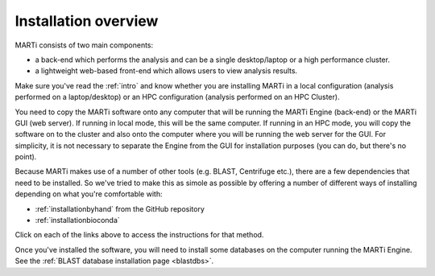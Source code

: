 .. _installation:

Installation overview
=====================

MARTi consists of two main components:

* a back-end which performs the analysis and can be a single desktop/laptop or a high performance cluster.
* a lightweight web-based front-end which allows users to view analysis results.

Make sure you've read the :ref:`intro` and know whether you are installing MARTi in a local configuration (analysis performed on a laptop/desktop) or an HPC configuration (analysis performed on an HPC Cluster).

You need to copy the MARTi software onto any computer that will be running the MARTi Engine (back-end) or the MARTi GUI (web server). If running in local mode, this will be the same computer. If running in an HPC mode, you will copy the software on to the cluster and also onto the computer where you will be running the web server for the GUI. For simplicity, it is not necessary to separate the Engine from the GUI for installation purposes (you can do, but there's no point).

Because MARTi makes use of a number of other tools (e.g. BLAST, Centrifuge etc.), there are a few dependencies that need to be installed. So we've tried to make this as simole as possible by offering a number of different ways of installing depending on what you're comfortable with:

* :ref:`installationbyhand` from the GitHub repository
* :ref:`installationbioconda`

Click on each of the links above to access the instructions for that method.

Once you've installed the software, you will need to install some databases on the computer running the MARTi Engine. See the :ref:`BLAST database installation page <blastdbs>`.